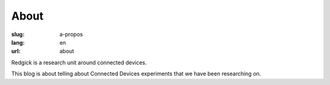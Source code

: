 About
########

:slug: a-propos
:lang: en
:url: about

Redgick is a research unit around connected devices.

This blog is about telling about Connected Devices experiments that we
have been researching on.
